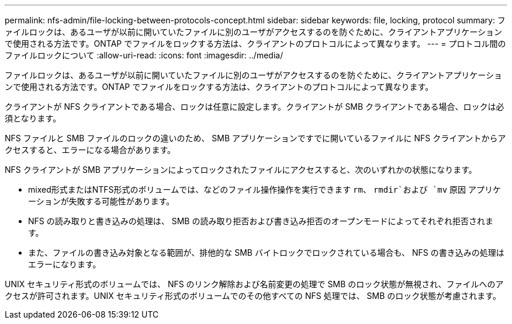 ---
permalink: nfs-admin/file-locking-between-protocols-concept.html 
sidebar: sidebar 
keywords: file, locking, protocol 
summary: ファイルロックは、あるユーザが以前に開いていたファイルに別のユーザがアクセスするのを防ぐために、クライアントアプリケーションで使用される方法です。ONTAP でファイルをロックする方法は、クライアントのプロトコルによって異なります。 
---
= プロトコル間のファイルロックについて
:allow-uri-read: 
:icons: font
:imagesdir: ../media/


[role="lead"]
ファイルロックは、あるユーザが以前に開いていたファイルに別のユーザがアクセスするのを防ぐために、クライアントアプリケーションで使用される方法です。ONTAP でファイルをロックする方法は、クライアントのプロトコルによって異なります。

クライアントが NFS クライアントである場合、ロックは任意に設定します。クライアントが SMB クライアントである場合、ロックは必須となります。

NFS ファイルと SMB ファイルのロックの違いのため、 SMB アプリケーションですでに開いているファイルに NFS クライアントからアクセスすると、エラーになる場合があります。

NFS クライアントが SMB アプリケーションによってロックされたファイルにアクセスすると、次のいずれかの状態になります。

* mixed形式またはNTFS形式のボリュームでは、などのファイル操作操作を実行できます `rm`、 `rmdir`および `mv` 原因 アプリケーションが失敗する可能性があります。
* NFS の読み取りと書き込みの処理は、 SMB の読み取り拒否および書き込み拒否のオープンモードによってそれぞれ拒否されます。
* また、ファイルの書き込み対象となる範囲が、排他的な SMB バイトロックでロックされている場合も、 NFS の書き込みの処理はエラーになります。


UNIX セキュリティ形式のボリュームでは、 NFS のリンク解除および名前変更の処理で SMB のロック状態が無視され、ファイルへのアクセスが許可されます。UNIX セキュリティ形式のボリュームでのその他すべての NFS 処理では、 SMB のロック状態が考慮されます。
